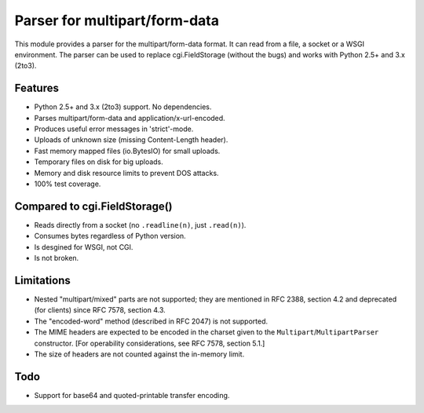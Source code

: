 Parser for multipart/form-data
==============================

This module provides a parser for the multipart/form-data format. It can read
from a file, a socket or a WSGI environment. The parser can be used to replace
cgi.FieldStorage (without the bugs) and works with Python 2.5+ and 3.x (2to3).

Features
--------

* Python 2.5+ and 3.x (2to3) support. No dependencies.
* Parses multipart/form-data and application/x-url-encoded.
* Produces useful error messages in 'strict'-mode.
* Uploads of unknown size (missing Content-Length header).
* Fast memory mapped files (io.BytesIO) for small uploads.
* Temporary files on disk for big uploads.
* Memory and disk resource limits to prevent DOS attacks.
* 100% test coverage.

Compared to cgi.FieldStorage()
------------------------------

* Reads directly from a socket (no ``.readline(n)``, just ``.read(n)``).
* Consumes bytes regardless of Python version.
* Is desgined for WSGI, not CGI.
* Is not broken.

Limitations
-----------

* Nested "multipart/mixed" parts are not supported;
  they are mentioned in RFC 2388, section 4.2 and deprecated (for clients) since RFC 7578, section 4.3.

* The "encoded-word" method (described in RFC 2047) is not supported.

* The MIME headers are expected to be encoded in the charset given to the ``Multipart``/``MultipartParser`` constructor. [For operability considerations, see RFC 7578, section 5.1.]

* The size of headers are not counted against the in-memory limit.

Todo
----

* Support for base64 and quoted-printable transfer encoding.
